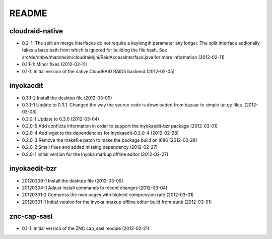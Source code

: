 README
======

cloudraid-native
----------------

- 0.2-1: The split an merge interfaces do not require a keylength
  parameter any longer. The split interface addionally takes a base path
  from which is ignored for building the file hash. See
  src/de/dhbw/mannheim/cloudraid/jni/RaidAccessInterface.java for more
  information (2012-02-11)
- 0.1.1-1: Minor fixes (2012-02-11)
- 0.1-1: Initial version of the native CloudRAID RAID5 backend
  (2012-02-05)

inyokaedit
----------

- 0.3.1-2 Install the desktop file (2012-03-09)
- 0.3.1-1 Update to 0.3.1. Changed the way the source code is downloaded from
  bazaar to simple tar.gz files.  (2012-03-08)
- 0.3.0-1 Update to 0.3.0 (2012-03-04)
- 0.2.0-5 Add conflicts information in order to support the inyokaedit-bzr
  package (2012-03-01)
- 0.2.0-4 Add wget to the dependencies for inyokaedit-0.2.0-4 (2012-02-28)
- 0.2.0-3 Remove the makefile patch to make the package build on i686
  (2012-02-28)
- 0.2.0-2 Small fixes and added missing dependency (2012-02-27)
- 0.2.0-1 initial version for the Inyoka markup offline editor
  (2012-02-27)

inyokaedit-bzr
--------------

- 20120309-1 Install the desktop file (2012-03-09)
- 20120304-1 Adjust install commands to recent changes (2012-03-04)
- 20120301-2 Compress the man pages with highest compression rate
  (2012-03-01)
- 20120301-1 Initial version for the Inyoka markup offline editor build
  from trunk (2012-03-01)

znc-cap-sasl
------------

- 0.1-1: Initial version of the ZNC cap_sasl module (2012-02-21)
